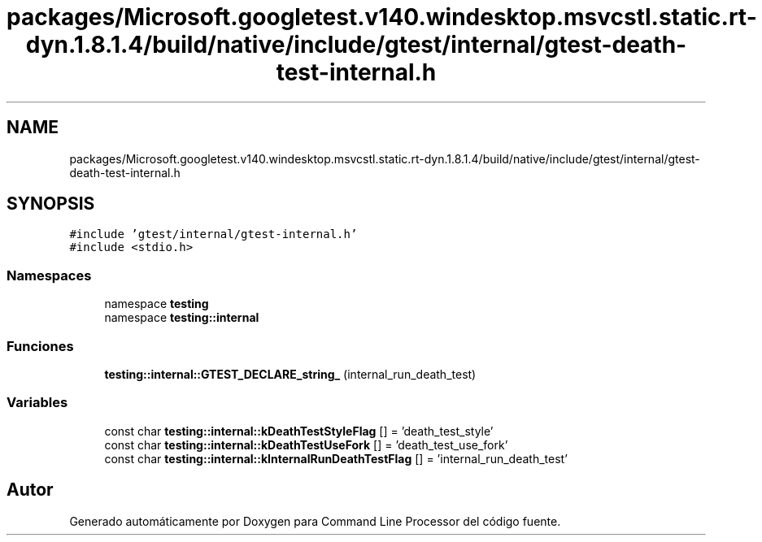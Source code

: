 .TH "packages/Microsoft.googletest.v140.windesktop.msvcstl.static.rt-dyn.1.8.1.4/build/native/include/gtest/internal/gtest-death-test-internal.h" 3 "Viernes, 5 de Noviembre de 2021" "Version 0.2.3" "Command Line Processor" \" -*- nroff -*-
.ad l
.nh
.SH NAME
packages/Microsoft.googletest.v140.windesktop.msvcstl.static.rt-dyn.1.8.1.4/build/native/include/gtest/internal/gtest-death-test-internal.h
.SH SYNOPSIS
.br
.PP
\fC#include 'gtest/internal/gtest\-internal\&.h'\fP
.br
\fC#include <stdio\&.h>\fP
.br

.SS "Namespaces"

.in +1c
.ti -1c
.RI "namespace \fBtesting\fP"
.br
.ti -1c
.RI "namespace \fBtesting::internal\fP"
.br
.in -1c
.SS "Funciones"

.in +1c
.ti -1c
.RI "\fBtesting::internal::GTEST_DECLARE_string_\fP (internal_run_death_test)"
.br
.in -1c
.SS "Variables"

.in +1c
.ti -1c
.RI "const char \fBtesting::internal::kDeathTestStyleFlag\fP [] = 'death_test_style'"
.br
.ti -1c
.RI "const char \fBtesting::internal::kDeathTestUseFork\fP [] = 'death_test_use_fork'"
.br
.ti -1c
.RI "const char \fBtesting::internal::kInternalRunDeathTestFlag\fP [] = 'internal_run_death_test'"
.br
.in -1c
.SH "Autor"
.PP 
Generado automáticamente por Doxygen para Command Line Processor del código fuente\&.
